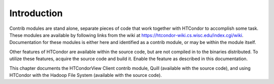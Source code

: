 Introduction
============

Contrib modules are stand alone, separate pieces of code that work
together with HTCondor to accomplish some task. These modules are
available by following links from the wiki at
`https://htcondor-wiki.cs.wisc.edu/index.cgi/wiki <https://htcondor-wiki.cs.wisc.edu/index.cgi/wiki>`_.
Documentation for these modules is either here and identified as a
contrib module, or may be within the module itself.

Other features of HTCondor are available within the source code, but are
not compiled in to the binaries distributed. To utilize these features,
acquire the source code and build it. Enable the feature as described in
this documentation.

This chapter documents the HTCondorView Client contrib module, Quill
(available with the source code), and using HTCondor with the Hadoop
File System (available with the source code).


